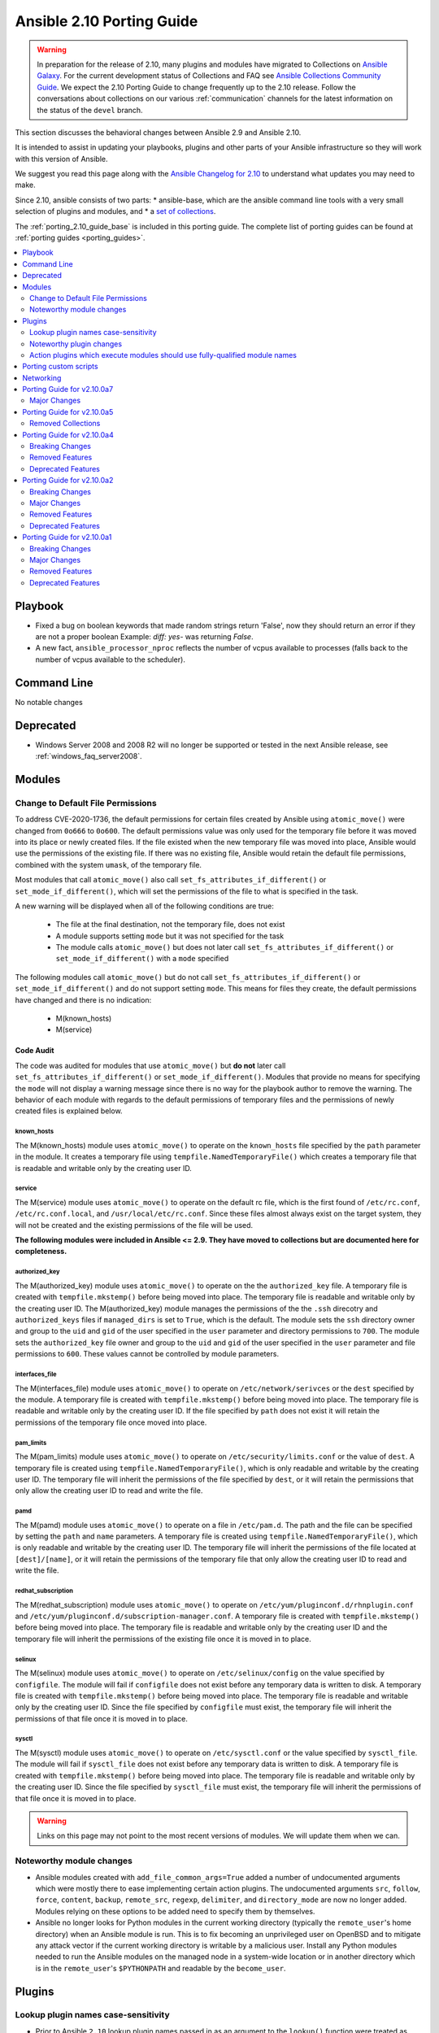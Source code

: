 ..
   THIS DOCUMENT IS AUTOMATICALLY GENERATED BY ANTSIBULL! PLEASE DO NOT EDIT MANUALLY! (YOU PROBABLY WANT TO EDIT porting_guide_base_2.10.rst)

.. _porting_2.10_guide:

==========================
Ansible 2.10 Porting Guide
==========================

.. warning::

         In preparation for the release of 2.10, many plugins and modules have migrated to Collections on  `Ansible Galaxy <https://galaxy.ansible.com>`_. For the current development status of Collections and FAQ see `Ansible Collections Community Guide <https://github.com/ansible-collections/overview/blob/master/README.rst>`_. We expect the 2.10 Porting Guide to change frequently up to the 2.10 release. Follow the conversations about collections on our various :ref:`communication` channels for the latest information on the status of the ``devel`` branch.

This section discusses the behavioral changes between Ansible 2.9 and Ansible 2.10.

It is intended to assist in updating your playbooks, plugins and other parts of your Ansible infrastructure so they will work with this version of Ansible.

We suggest you read this page along with the `Ansible Changelog for 2.10 <https://github.com/ansible-community/ansible-build-data/blob/main/2.10/CHANGELOG-v2.10.rst>`_ to understand what updates you may need to make.

Since 2.10, ansible consists of two parts:
* ansible-base, which are the ansible command line tools with a very small selection of plugins and modules, and
* a `set of collections <https://github.com/ansible-community/ansible-build-data/blob/main/2.10/acd.in>`_.

The :ref:`porting_2.10_guide_base` is included in this porting guide. The complete list of porting guides can be found at :ref:`porting guides <porting_guides>`.

.. contents::
  :local:
  :depth: 2


Playbook
========

* Fixed a bug on boolean keywords that made random strings return 'False', now they should return an error if they are not a proper boolean
  Example: `diff: yes-` was returning `False`.
* A new fact, ``ansible_processor_nproc`` reflects the number of vcpus
  available to processes (falls back to the number of vcpus available to
  the scheduler).


Command Line
============

No notable changes


Deprecated
==========

* Windows Server 2008 and 2008 R2 will no longer be supported or tested in the next Ansible release, see :ref:`windows_faq_server2008`.


Modules
=======

Change to Default File Permissions
----------------------------------

To address CVE-2020-1736, the default permissions for certain files created by Ansible using ``atomic_move()`` were changed from ``0o666`` to ``0o600``. The default permissions value was only used for the temporary file before it was moved into its place or newly created files. If the file existed when the new temporary file was moved into place, Ansible would use the permissions of the existing file. If there was no existing file, Ansible would retain the default file permissions, combined with the system ``umask``, of the temporary file.

Most modules that call ``atomic_move()`` also call ``set_fs_attributes_if_different()`` or ``set_mode_if_different()``, which will set the permissions of the file to what is specified in the task.

A new warning will be displayed when all of the following conditions are true:

    - The file at the final destination, not the temporary file, does not exist
    - A module supports setting ``mode`` but it was not specified for the task
    - The module calls ``atomic_move()`` but does not later call ``set_fs_attributes_if_different()`` or ``set_mode_if_different()`` with a ``mode`` specified

The following modules call ``atomic_move()`` but do not call ``set_fs_attributes_if_different()``  or ``set_mode_if_different()`` and do not support setting ``mode``. This means for files they create, the default permissions have changed and there is no indication:

    - M(known_hosts)
    - M(service)


Code Audit
~~~~~~~~~~

The code was audited for modules that use ``atomic_move()`` but **do not** later call ``set_fs_attributes_if_different()`` or ``set_mode_if_different()``. Modules that provide no means for specifying the ``mode`` will not display a warning message since there is no way for the playbook author to remove the warning. The behavior of each module with regards to the default permissions of temporary files and the permissions of newly created files is explained below.

known_hosts
^^^^^^^^^^^

The M(known_hosts) module uses ``atomic_move()`` to operate on the ``known_hosts`` file specified by the ``path`` parameter in the module. It creates a temporary file using ``tempfile.NamedTemporaryFile()`` which creates a temporary file that is readable and writable only by the creating user ID.

service
^^^^^^^

The M(service) module uses ``atomic_move()`` to operate on the default rc file, which is the first found of ``/etc/rc.conf``,  ``/etc/rc.conf.local``, and ``/usr/local/etc/rc.conf``. Since these files almost always exist on the target system, they will not be created and the existing permissions of the file will be used.

**The following modules were included in Ansible <= 2.9. They have moved to collections but are documented here for completeness.**

authorized_key
^^^^^^^^^^^^^^

The M(authorized_key) module uses ``atomic_move()`` to operate on the the ``authorized_key`` file. A temporary file is created with ``tempfile.mkstemp()`` before being moved into place. The temporary file is readable and writable only by the creating user ID. The M(authorized_key) module manages the permissions of the the ``.ssh`` direcotry and ``authorized_keys`` files if ``managed_dirs`` is set to ``True``, which is the default. The module sets the ``ssh`` directory owner and group to the ``uid`` and ``gid`` of the user specified in the ``user`` parameter and directory permissions to ``700``. The module sets the ``authorized_key`` file owner and group to the ``uid`` and ``gid`` of the user specified in the ``user`` parameter and file permissions to ``600``. These values cannot be controlled by module parameters.

interfaces_file
^^^^^^^^^^^^^^^
The M(interfaces_file) module uses ``atomic_move()`` to operate on ``/etc/network/serivces`` or the ``dest`` specified by the module. A temporary file is created with ``tempfile.mkstemp()`` before being moved into place. The temporary file is readable and writable only by the creating user ID. If the file specified by ``path`` does not exist it will retain the permissions of the temporary file once moved into place.

pam_limits
^^^^^^^^^^

The M(pam_limits) module uses ``atomic_move()`` to operate on ``/etc/security/limits.conf`` or the value of ``dest``. A temporary file is created using ``tempfile.NamedTemporaryFile()``, which is only readable and writable by the creating user ID. The temporary file will inherit the permissions of the file specified by ``dest``, or it will retain the permissions that only allow the creating user ID to read and write the file.

pamd
^^^^

The M(pamd) module uses ``atomic_move()`` to operate on a file in ``/etc/pam.d``. The path and the file can be specified by setting the ``path`` and ``name`` parameters. A temporary file is created using ``tempfile.NamedTemporaryFile()``, which is only readable and writable by the creating user ID. The temporary file will inherit the permissions of the file located at ``[dest]/[name]``, or it will retain the permissions of the temporary file that only allow the creating user ID to read and write the file.

redhat_subscription
^^^^^^^^^^^^^^^^^^^

The M(redhat_subscription) module uses ``atomic_move()`` to operate on ``/etc/yum/pluginconf.d/rhnplugin.conf`` and ``/etc/yum/pluginconf.d/subscription-manager.conf``. A temporary file is created with ``tempfile.mkstemp()`` before being moved into place. The temporary file is readable and writable only by the creating user ID and the temporary file will inherit the permissions of the existing file once it is moved in to place.

selinux
^^^^^^^

The M(selinux) module uses ``atomic_move()`` to operate on ``/etc/selinux/config`` on the value specified by ``configfile``. The module will fail if ``configfile`` does not exist before any temporary data is written to disk. A temporary file is created with ``tempfile.mkstemp()`` before being moved into place. The temporary file is readable and writable only by the creating user ID. Since the file specified by ``configfile`` must exist, the temporary file will inherit the permissions of that file once it is moved in to place.

sysctl
^^^^^^

The M(sysctl) module uses ``atomic_move()`` to operate on ``/etc/sysctl.conf`` or the value specified by ``sysctl_file``. The module will fail if ``sysctl_file`` does not exist before any temporary data is written to disk. A temporary file is created with ``tempfile.mkstemp()`` before being moved into place. The temporary file is readable and writable only by the creating user ID. Since the file specified by ``sysctl_file`` must exist, the temporary file will inherit the permissions of that file once it is moved in to place.

.. warning::

	Links on this page may not point to the most recent versions of modules. We will update them when we can.


Noteworthy module changes
-------------------------

* Ansible modules created with ``add_file_common_args=True`` added a number of undocumented arguments which were mostly there to ease implementing certain action plugins. The undocumented arguments ``src``, ``follow``, ``force``, ``content``, ``backup``, ``remote_src``, ``regexp``, ``delimiter``, and ``directory_mode`` are now no longer added. Modules relying on these options to be added need to specify them by themselves.
* Ansible no longer looks for Python modules in the current working directory (typically the ``remote_user``'s home directory) when an Ansible module is run. This is to fix becoming an unprivileged user on OpenBSD and to mitigate any attack vector if the current working directory is writable by a malicious user. Install any Python modules needed to run the Ansible modules on the managed node in a system-wide location or in another directory which is in the ``remote_user``'s ``$PYTHONPATH`` and readable by the ``become_user``.


Plugins
=======

Lookup plugin names case-sensitivity
------------------------------------

* Prior to Ansible ``2.10`` lookup plugin names passed in as an argument to the ``lookup()`` function were treated as case-insensitive as opposed to lookups invoked via ``with_<lookup_name>``. ``2.10`` brings consistency to ``lookup()`` and ``with_`` to be both case-sensitive.

Noteworthy plugin changes
-------------------------

* Cache plugins in collections can be used to cache data from inventory plugins. Previously, cache plugins in collections could only be used for fact caching.
* Some undocumented arguments from ``FILE_COMMON_ARGUMENTS`` have been removed; plugins using these, in particular action plugins, need to be adjusted. The undocumented arguments which were removed are ``src``, ``follow``, ``force``, ``content``, ``backup``, ``remote_src``, ``regexp``, ``delimiter``, and ``directory_mode``.

Action plugins which execute modules should use fully-qualified module names
----------------------------------------------------------------------------

* Action plugins that call modules should pass explicit, fully-qualified module names to ``_execute_module()`` whenever possible (eg, ``ansible.builtin.file`` rather than ``file``). This ensures that the task's collection search order is not consulted to resolve the module. Otherwise, a module from a collection earlier in the search path could be used when not intended.

Porting custom scripts
======================

No notable changes


Networking
==========

No notable changes

Porting Guide for v2.10.0a7
===========================

Major Changes
-------------

community.kubernetes
~~~~~~~~~~~~~~~~~~~~

- helm_plugin - new module to manage Helm plugins (https://github.com/ansible-collections/community.kubernetes/pull/154).
- helm_plugin_info - new modules to gather information about Helm plugins (https://github.com/ansible-collections/community.kubernetes/pull/154).
- k8s_exec - Return rc for the command executed (https://github.com/ansible-collections/community.kubernetes/pull/158).

Porting Guide for v2.10.0a5
===========================

Removed Collections
-------------------

- dellemc_networking.os10 (previously included version: 1.0.2)

Porting Guide for v2.10.0a4
===========================

Breaking Changes
----------------

ansible.windows
~~~~~~~~~~~~~~~

- setup - Make sure ``ansible_date_time.epoch`` is seconds since EPOCH in UTC to mirror the POSIX facts. The ``ansible_date_time.epoch_local`` contains seconds since EPOCH in the local timezone for backwards compatibility
- setup - Will now add the IPv6 scope on link local addresses for ``ansible_ip_addresses``
- setup - ``ansible_processor`` will now return the index before the other values to match the POSIX fact behaviour
- win_find - No longer filters by size on directories, this feature had a lot of bugs, slowed down the module, and not a supported scenario with the ``find`` module.

Removed Features
----------------

community.windows
~~~~~~~~~~~~~~~~~

- win_disk_image - removed the deprecated return value ``mount_path`` in favour of ``mount_paths``.

Deprecated Features
-------------------

ansible.windows
~~~~~~~~~~~~~~~

- win_domain_computer - Deprecated the undocumented ``log_path`` option. This option will be removed in a major release after ``2022-07-01``.
- win_regedit - Deprecated using forward slashes as a path separator, use backslashes to avoid ambiguity between a forward slash in the key name or a forward slash as a path separator. This feature will be removed in a major release after ``2021-07-01``.

Porting Guide for v2.10.0a2
===========================

Breaking Changes
----------------

community.general
~~~~~~~~~~~~~~~~~

- The environment variable for the auth context for the oc.py connection plugin has been corrected (K8S_CONTEXT).  It was using an initial lowercase k by mistake. (https://github.com/ansible-collections/community.general/pull/377).
- bigpanda - the parameter ``message`` was renamed to ``deployment_message`` since ``message`` is used by Ansible Core engine internally.
- cisco_spark - the module option ``message`` was renamed to ``msg``, as ``message`` is used internally in Ansible Core engine (https://github.com/ansible/ansible/issues/39295)
- datadog - the parameter ``message`` was renamed to ``notification_message`` since ``message`` is used by Ansible Core engine internally.
- docker_container - no longer passes information on non-anonymous volumes or binds as ``Volumes`` to the Docker daemon. This increases compatibility with the ``docker`` CLI program. Note that if you specify ``volumes: strict`` in ``comparisons``, this could cause existing containers created with docker_container from Ansible 2.9 or earlier to restart.
- docker_container - support for port ranges was adjusted to be more compatible to the ``docker`` command line utility: a one-port container range combined with a multiple-port host range will no longer result in only the first host port be used, but the whole range being passed to Docker so that a free port in that range will be used.
- hashi_vault lookup - now returns the latest version when using the KV v2 secrets engine. Previously, it returned all versions of the secret which required additional steps to extract and filter the desired version.

community.network
~~~~~~~~~~~~~~~~~

- routeros_facts - allow multiple addresses and neighbors per interface. This makes ``ansible_net_neighbors`` a list instead of a dict (https://github.com/ansible-collections/community.network/pull/6).

Major Changes
-------------

Ansible-base
~~~~~~~~~~~~

- Both ansible-doc and ansible-console's help command will error for modules and plugins whose return documentation cannot be parsed as YAML. All modules and plugins passing ``ansible-test sanity --test yamllint`` will not be affected by this.
- Collections may declare a list of supported/tested Ansible versions for the collection. A warning is issued if a collection does not support the Ansible version that loads it (can also be configured as silent or a fatal error). Collections that do not declare supported Ansible versions do not issue a warning/error.
- Plugin routing allows collections to declare deprecation, redirection targets, and removals for all plugin types.
- Plugins that import module_utils and other ansible namespaces that have moved to collections should continue to work unmodified.
- Routing data built into Ansible 2.10 ensures that 2.9 content should work unmodified on 2.10. Formerly included modules and plugins that were moved to collections are still accessible by their original unqualified names, so long as their destination collections are installed.
- When deprecations are done in code, they to specify a ``collection_name`` so that deprecation warnings can mention which collection - or ansible-base - is deprecating a feature. This affects all ``Display.deprecated()`` or ``AnsibleModule.deprecate()`` or ``Ansible.Basic.Deprecate()`` calls, and ``removed_in_version``/``removed_at_date`` or ``deprecated_aliases`` in module argument specs.
- ansible-test now uses a different ``default`` test container for Ansible Collections

community.general
~~~~~~~~~~~~~~~~~

- docker_container - the ``network_mode`` option will be set by default to the name of the first network in ``networks`` if at least one network is given and ``networks_cli_compatible`` is ``true`` (will be default from community.general 2.0.0 on). Set to an explicit value to avoid deprecation warnings if you specify networks and set ``networks_cli_compatible`` to ``true``. The current default (not specifying it) is equivalent to the value ``default``.
- docker_container - the module has a new option, ``container_default_behavior``, whose default value will change from ``compatibility`` to ``no_defaults``. Set to an explicit value to avoid deprecation warnings.
- gitlab_user - no longer requires ``name``, ``email`` and ``password`` arguments when ``state=absent``.
- zabbix_action - no longer requires ``esc_period`` and ``event_source`` arguments when ``state=absent``.

community.kubernetes
~~~~~~~~~~~~~~~~~~~~

- Add changelog and fragments and document changelog process (https://github.com/ansible-collections/community.kubernetes/pull/131).

Removed Features
----------------

Ansible-base
~~~~~~~~~~~~

- core - remove support for ``check_invalid_arguments`` in ``AnsibleModule``, ``AzureModule`` and ``UTMModule``.

community.crypto
~~~~~~~~~~~~~~~~

- The ``letsencrypt`` module has been removed. Use ``acme_certificate`` instead.

community.general
~~~~~~~~~~~~~~~~~

- core - remove support for ``check_invalid_arguments`` in ``UTMModule``.
- logicmonitor - the module has been removed in 1.0.0 since it is unmaintained and the API used by the module has been turned off in 2017 (https://github.com/ansible-collections/community.general/issues/539, https://github.com/ansible-collections/community.general/pull/541).
- logicmonitor_facts - the module has been removed in 1.0.0 since it is unmaintained and the API used by the module has been turned off in 2017 (https://github.com/ansible-collections/community.general/issues/539, https://github.com/ansible-collections/community.general/pull/541).
- pacman - Removed deprecated ``recurse`` option, use ``extra_args=--recursive`` instead

community.vmware
~~~~~~~~~~~~~~~~

- vmware_guest_find - Removed deprecated ``datacenter`` option
- vmware_vmkernel - Removed deprecated ``ip_address`` option; use sub-option ip_address in the network option instead
- vmware_vmkernel - Removed deprecated ``subnet_mask`` option; use sub-option subnet_mask in the network option instead

Deprecated Features
-------------------

Ansible-base
~~~~~~~~~~~~

- Using the DefaultCallback without the correspodning doc_fragment or copying the documentation.
- hash_behaviour - Deprecate ``hash_behaviour`` for future removal.
- script inventory plugin - The 'cache' option is deprecated and will be removed in 2.12. Its use has been removed from the plugin since it has never had any effect.

community.crypto
~~~~~~~~~~~~~~~~

- openssl_csr - all values for the ``version`` option except ``1`` are deprecated. The value 1 denotes the current only standardized CSR version.

community.general
~~~~~~~~~~~~~~~~~

- airbrake_deployment - Add deprecation notice for ``token`` parameter and v2 api deploys. This feature will be removed in community.general 3.0.0.
- clc_aa_policy - The ``wait`` option had no effect and will be removed in community.general 3.0.0.
- clc_aa_policy - the ``wait`` parameter will be removed. It has always been ignored by the module.
- docker_container - the ``trust_image_content`` option is now deprecated and will be removed in community.general 3.0.0. It has never been used by the module.
- docker_container - the ``trust_image_content`` option will be removed. It has always been ignored by the module.
- docker_container - the default of ``container_default_behavior`` will change from ``compatibility`` to ``no_defaults`` in community.general 3.0.0. Set the option to an explicit value to avoid a deprecation warning.
- docker_container - the default value for ``network_mode`` will change in community.general 3.0.0, provided at least one network is specified and ``networks_cli_compatible`` is ``true``. See porting guide, module documentation or deprecation warning for more details.
- docker_stack - Return values ``out`` and ``err`` have been deprecated and will be removed in community.general 3.0.0. Use ``stdout`` and ``stderr`` instead.
- docker_stack - the return values ``err`` and ``out`` have been deprecated. Use ``stdout`` and ``stderr`` from now on instead.
- helm - Put ``helm`` module to deprecated. New implementation is available in community.kubernetes collection.
- redfish_config - Deprecate ``bios_attribute_name`` and ``bios_attribute_value`` in favor of new `bios_attributes`` option.
- redfish_config - the ``bios_attribute_name`` and ``bios_attribute_value`` options will be removed. To maintain the existing behavior use the ``bios_attributes`` option instead.
- redfish_config and redfish_command - the behavior to select the first System, Manager, or Chassis resource to modify when multiple are present will be removed. Use the new ``resource_id`` option to specify target resource to modify.
- redfish_config, redfish_command - Behavior to modify the first System, Mananger, or Chassis resource when multiple are present is deprecated. Use the new ``resource_id`` option to specify target resource to modify.
- xbps - the ``force`` option never had any effect. It is now deprecated, and will be removed in 3.0.0 (https://github.com/ansible-collections/community.general/pull/568).
- zabbix_proxy - deprecates ``interface`` sub-options ``type`` and ``main`` when proxy type is set to passive via ``status=passive``. Make sure these suboptions are removed from your playbook as they were never supported by Zabbix in the first place.

community.vmware
~~~~~~~~~~~~~~~~

- vmware_dns_config - Deprecate in favour of new module vmware_host_dns.

Porting Guide for v2.10.0a1
===========================

Breaking Changes
----------------

- amazon.aws.aws_s3 - can now delete versioned buckets even when they are not empty - set mode to delete to delete a versioned bucket and everything in it.
- ansible.windows.win_find - module has been refactored to better match the behaviour of the ``find`` module. Here is what has changed:
    * When the directory specified by ``paths`` does not exist or is a file, it will no longer fail and will just warn the user
    * Junction points are no longer reported as ``islnk``, use ``isjunction`` to properly report these files. This behaviour matches the ansible.windows.win_stat module
    * Directories no longer return a ``size``, this matches the ``stat`` and ``find`` behaviour and has been removed due to the difficulties in correctly reporting the size of a directory
- cisco.nxos.nxos_igmp_interface - no longer supports the deprecated ``oif_prefix`` and ``oif_source`` options. These have been superceeded by ``oif_ps``.
- community.general.pacman - the deprecated ``recurse`` option has been removed, you should use ``extra_args=--recursive`` instead.
- community.grafana.grafana_dashboard - the parameter ``message`` is renamed to ``commit_message`` since ``message`` is used by Ansible Core engine internally.
- community.vmware.vmware_datastore_maintenancemode - now returns ``datastore_status`` instead of Ansible internal key ``results``.
- community.vmware.vmware_guest_custom_attributes - does not require VM name which was a required parameter for releases prior to Ansible 2.10.
- community.vmware.vmware_guest_find - the ``datacenter`` option has been removed.
- community.vmware.vmware_host_kernel_manager - now returns ``host_kernel_status`` instead of Ansible internal key ``results``.
- community.vmware.vmware_host_ntp - now returns ``host_ntp_status`` instead of Ansible internal key ``results``.
- community.vmware.vmware_host_service_manager - now returns ``host_service_status`` instead of Ansible internal key ``results``.
- community.vmware.vmware_tag - now returns ``tag_status`` instead of Ansible internal key ``results``.
- community.vmware.vmware_vmkernel - the options ``ip_address`` and ``subnet_mask`` have been removed; use the suboptions ``ip_address`` and ``subnet_mask`` of the ``network`` option instead.
- community.windows.win_pester - no longer runs all ``*.ps1`` file in the directory specified due to it executing potentially unknown scripts. It will follow the default behaviour of only running tests for files that are like ``*.tests.ps1`` which is built into Pester itself.
- purestorage.flashblade.purefb_fs - no longer supports the deprecated ``nfs`` option. This has been superceeded by ``nfsv3``.

Major Changes
-------------

- amazon.aws.ec2 module_utils: The ``AWSRetry`` decorator no longer catches ``NotFound`` exceptions by default.  ``NotFound`` exceptions need to be explicitly added using ``catch_extra_error_codes``.  Some AWS modules may see an increase in transient failures due to AWS's eventual consistency model.

community.kubernetes
~~~~~~~~~~~~~~~~~~~~

- helm - New module for managing Helm charts (https://github.com/ansible-collections/community.kubernetes/pull/61).
- helm_info - New module for retrieving Helm chart information (https://github.com/ansible-collections/community.kubernetes/pull/61).
- helm_repository - New module for managing Helm repositories (https://github.com/ansible-collections/community.kubernetes/pull/61).
- k8s - Inventory source migrated from Ansible 2.9 to Kubernetes collection.
- k8s - Lookup plugin migrated from Ansible 2.9 to Kubernetes collection.
- k8s - Module migrated from Ansible 2.9 to Kubernetes collection.
- k8s_auth - Module migrated from Ansible 2.9 to Kubernetes collection.
- k8s_config_resource_name - Filter plugin migrated from Ansible 2.9 to Kubernetes collection.
- k8s_exec - New module for executing commands on pods via Kubernetes API (https://github.com/ansible-collections/community.kubernetes/pull/14).
- k8s_info - Module migrated from Ansible 2.9 to Kubernetes collection.
- k8s_log - New module for retrieving pod logs (https://github.com/ansible-collections/community.kubernetes/pull/16).
- k8s_scale - Module migrated from Ansible 2.9 to Kubernetes collection.
- k8s_service - Module migrated from Ansible 2.9 to Kubernetes collection.
- kubectl - Connection plugin migrated from Ansible 2.9 to Kubernetes collection.
- openshift - Inventory source migrated from Ansible 2.9 to Kubernetes collection.

Removed Features
----------------

- ansible.windows.win_stat - removed the deprecated ``get_md55`` option and ``md5`` return value.
- community.windows.win_psexec - removed the deprecated ``extra_opts`` option.

Deprecated Features
-------------------

- The community.general.ldap_attr module has been deprecated and will be removed in a later release; use community.general.ldap_attrs instead.
- The community.vmware.vmware_dns_config module has been deprecated and will be removed in a later release; use community.vmware.vmware_host_dns instead.
- The vyos.vyos.vyos_static_route module has been deprecated and will be removed in a later release; use vyos.vyos.vyos_static_routes instead.
- amazon.aws.cloudformation - the ``template_format`` option has been deprecated and will be removed in a later release. It has been ignored by the module since Ansible 2.3.
- amazon.aws.ec2 - in a later release, the ``group`` and ``group_id`` options will become mutually exclusive.  Currently ``group_id`` is ignored if you pass both.
- amazon.aws.ec2_key - the ``wait_timeout`` option has been deprecated and will be removed in a later release. It has had no effect since Ansible 2.5.
- amazon.aws.ec2_key - the ``wait`` option has been deprecated and will be removed in a later release. It has had no effect since Ansible 2.5.
- amazon.aws.ec2_tag - support for ``list`` as a state has been deprecated and will be removed in a later release.  The ``ec2_tag_info`` can be used to fetch the tags on an EC2 resource.
- ansible.windows.win_domain_controller - the ``log_path`` option has been deprecated and will be removed in a later release. This was undocumented and only related to debugging information for module development.
- ansible.windows.win_package - the ``ensure`` alias for the ``state`` option has been deprecated and will be removed in a later release. Please use ``state`` instead of ``ensure``.
- ansible.windows.win_package - the ``productid`` alias for the ``product_id`` option has been deprecated and will be removed in a later release. Please use ``product_id`` instead of ``productid``.
- ansible.windows.win_package - the ``username`` and ``password`` options has been deprecated and will be removed in a later release. The same functionality can be done by using ``become: yes`` and ``become_flags: logon_type=new_credentials logon_flags=netcredentials_only`` on the task.
- community.aws.data_pipeline - the ``version`` option has been deprecated and will be removed in a later release. It has always been ignored by the module.
- community.aws.ec2_eip - the ``wait_timeout`` option has been deprecated and will be removed in a later release. It has had no effect since Ansible 2.3.
- community.aws.ec2_lc - the ``associate_public_ip_address`` option has been deprecated and will be removed in a later release. It has always been ignored by the module.
- community.aws.elb_network_lb - in a later release, the default behaviour for the ``state`` option will change from ``absent`` to ``present``.  To maintain the existing behavior explicitly set state to ``absent``.
- community.aws.iam_managed_policy - the ``fail_on_delete`` option has been deprecated and will be removed in a later release.  It has always been ignored by the module.
- community.aws.iam_policy - in a later release, the default value for the ``skip_duplicates`` option will change from ``true`` to ``false``.  To maintain the existing behavior explicitly set it to ``true``.
- community.aws.iam_policy - the ``policy_document`` option has been deprecated and will be removed in a later release. To maintain the existing behavior use the ``policy_json`` option and read the file with the ``lookup`` plugin.
- community.aws.iam_role - in a later release, the ``purge_policies`` option (also know as ``purge_policy``) default value will change from ``true`` to ``false``
- community.aws.s3_lifecycle - the ``requester_pays`` option has been deprecated and will be removed in a later release. It has always been ignored by the module.
- community.aws.s3_sync - the ``retries`` option has been deprecated and will be removed in a later release. It has always been ignored by the module.
- community.vmware.vmware_tag_info - in a later release, the module will not return ``tag_facts`` since it does not return multiple tags with the same name and different category id. To maintain the existing behavior use ``tag_info`` which is a list of tag metadata.
